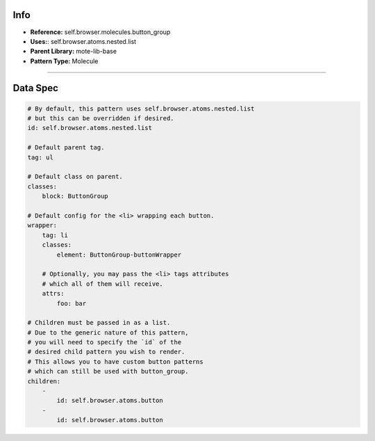 Info
====
- **Reference:** self.browser.molecules.button_group
- **Uses:**: self.browser.atoms.nested.list
- **Parent Library:** mote-lib-base
- **Pattern Type:** Molecule

----

Data Spec
=========
.. code-block:: yaml

    # By default, this pattern uses self.browser.atoms.nested.list
    # but this can be overridden if desired.
    id: self.browser.atoms.nested.list

    # Default parent tag.
    tag: ul

    # Default class on parent.
    classes:
        block: ButtonGroup

    # Default config for the <li> wrapping each button.
    wrapper:
        tag: li
        classes:
            element: ButtonGroup-buttonWrapper

        # Optionally, you may pass the <li> tags attributes
        # which all of them will receive.
        attrs:
            foo: bar

    # Children must be passed in as a list.
    # Due to the generic nature of this pattern,
    # you will need to specify the `id` of the
    # desired child pattern you wish to render.
    # This allows you to have custom button patterns
    # which can still be used with button_group.
    children:
        -
            id: self.browser.atoms.button
        -
            id: self.browser.atoms.button
